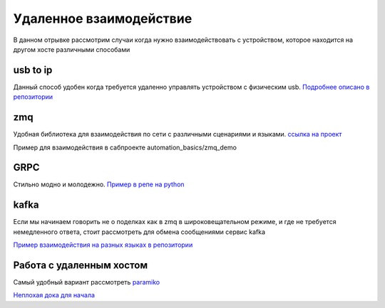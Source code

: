 Удаленное взаимодействие
===========================
В данном отрывке рассмотрим случаи когда нужно взаимодействовать с устройством,
которое находится на другом хосте различными способами

usb to ip
-------------

Данный способ удобен когда требуется удаленно управлять устройством с физическим usb.
`Подробнее описано в репозитории <https://github.com/RustamAxm/sh_scripts/tree/main/usb_to_ip>`_

zmq
------------------
Удобная библиотека для взаимодействия по сети с различными сценариями и языками.
`ссылка на проект <https://zeromq.org/get-started/>`_

Пример для взаимодействия в сабпроекте automation_basics/zmq_demo

GRPC
--------------
Стильно модно и молодежно.
`Пример в репе на python <https://github.com/RustamAxm/grpc-test-project>`_

kafka
--------
Если мы начинаем говорить не о поделках как в zmq в широковещательном режиме,
и где не требуется немедленного ответа, стоит рассмотреть для обмена сообщениями сервис kafka

`Пример взаимодействия на разных языках в репозитории <https://github.com/RustamAxm/kafka-demo>`_

Работа с удаленным хостом
--------------------------
Самый удобный вариант рассмотреть `paramiko <https://www.paramiko.org/index.html>`_

`Неплохая дока для начала <https://pydocs.ru/python-paramiko/>`_